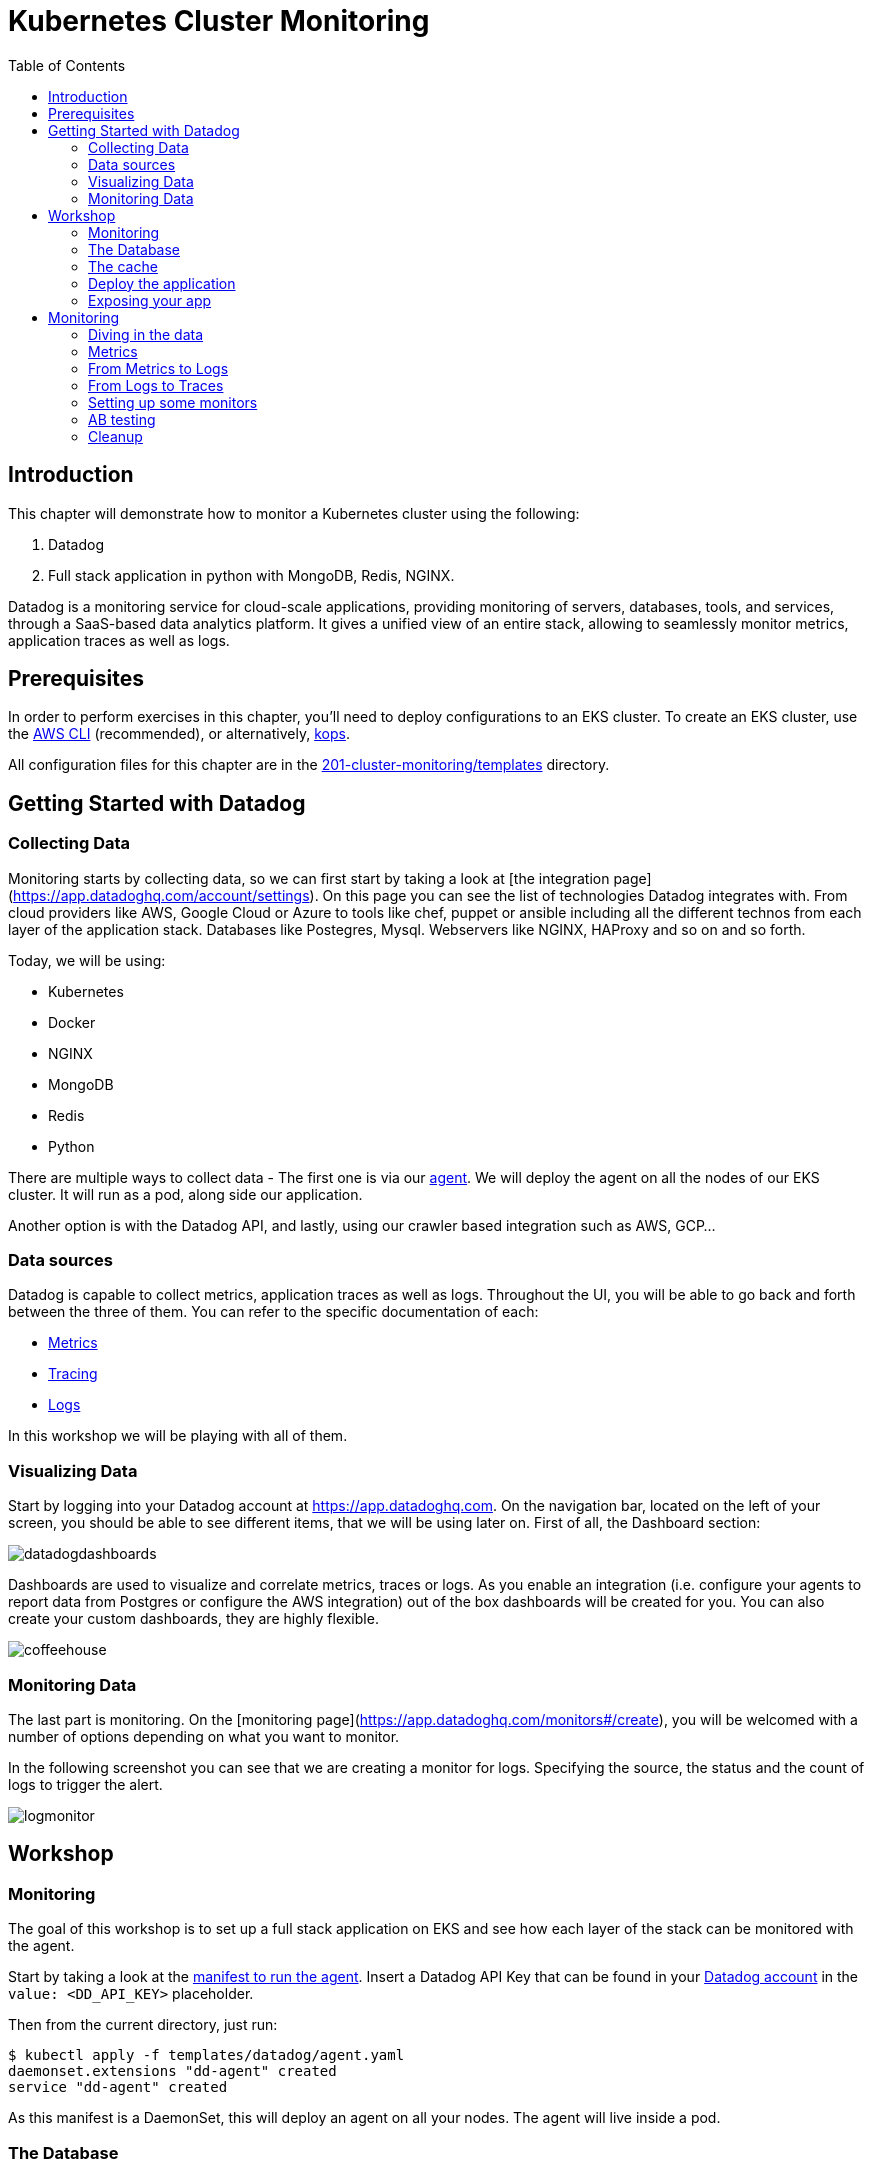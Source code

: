 = Kubernetes Cluster Monitoring
:toc:
:icons:
:linkcss:
:imagesdir: ../../resources/images

== Introduction

This chapter will demonstrate how to monitor a Kubernetes cluster using the following:

. Datadog
. Full stack application in python with MongoDB, Redis, NGINX.

Datadog is a monitoring service for cloud-scale applications, providing monitoring of servers, databases, tools, and services, through a SaaS-based data analytics platform.
It gives a unified view of an entire stack, allowing to seamlessly monitor metrics, application traces as well as logs.

== Prerequisites

In order to perform exercises in this chapter, you'll need to deploy configurations to an EKS cluster.  To create an EKS cluster, use the link:../../01-path-basics/102-your-first-cluster#create-a-kubernetes-cluster-with-eks[AWS CLI] (recommended), or alternatively, link:../../01-path-basics/102-your-first-cluster#alternative-create-a-kubernetes-cluster-with-kops[kops].

All configuration files for this chapter are in the link:templates[201-cluster-monitoring/templates] directory.

== Getting Started with Datadog

=== Collecting Data

Monitoring starts by collecting data, so we can first start by taking a look at [the integration page](https://app.datadoghq.com/account/settings). On this page you can see the list of technologies Datadog integrates with.
From cloud providers like AWS, Google Cloud or Azure to tools like chef, puppet or ansible including all the different technos from each layer of the application stack.
Databases like Postegres, Mysql. Webservers like NGINX, HAProxy and so on and so forth.

Today, we will be using:

* Kubernetes
* Docker
* NGINX
* MongoDB
* Redis
* Python

There are multiple ways to collect data - The first one is via our https://github.com/DataDog/datadog-agent[agent].
We will deploy the agent on all the nodes of our EKS cluster. It will run as a pod, along side our application.

Another option is with the Datadog API, and lastly, using our crawler based integration such as AWS, GCP...

=== Data sources

Datadog is capable to collect metrics, application traces as well as logs.
Throughout the UI, you will be able to go back and forth between the three of them.
You can refer to the specific documentation of each:

- https://docs.datadoghq.com/developers/metrics/[Metrics]
- https://docs.datadoghq.com/tracing/[Tracing]
- https://docs.datadoghq.com/logs/[Logs]

In this workshop we will be playing with all of them.

=== Visualizing Data

Start by logging into your Datadog account at https://app.datadoghq.com.
On the navigation bar, located on the left of your screen, you should be able to see different items, that we will be using later on.
First of all, the Dashboard section:

image::datadogdashboards.png[]

Dashboards are used to visualize and correlate metrics, traces or logs.
As you enable an integration (i.e. configure your agents to report data from Postgres or configure the AWS integration) out of the box dashboards will be created for you.
You can also create your custom dashboards, they are highly flexible.

image::coffeehouse.png[]

=== Monitoring Data

The last part is monitoring.
On the [monitoring page](https://app.datadoghq.com/monitors#/create), you will be welcomed with a number of options depending on what you want to monitor.

In the following screenshot you can see that we are creating a monitor for logs. Specifying the source, the status and the count of logs to trigger the alert.

image::logmonitor.png[]


== Workshop

=== Monitoring

The goal of this workshop is to set up a full stack application on EKS and see how each layer of the stack can be monitored with the agent.

Start by taking a look at the link:../201-cluster-monitoring/templates/datadog/agent.yaml[manifest to run the agent].
Insert a Datadog API Key that can be found in your https://app.datadoghq.com/account/settings#api[Datadog account] in the `value: <DD_API_KEY>` placeholder.

Then from the current directory, just run:

```
$ kubectl apply -f templates/datadog/agent.yaml
daemonset.extensions "dd-agent" created
service "dd-agent" created
```

As this manifest is a DaemonSet, this will deploy an agent on all your nodes. The agent will live inside a pod.

=== The Database

From the https://kubernetes.io/blog/2017/01/running-mongodb-on-kubernetes-with-statefulsets/[Kubernetes Blog] on deploying a MongoDB StatefulSet on Kubernetes:
To set up the MongoDB replica set, you need three things: A StorageClass, a Headless Service, and a StatefulSet.
We will start by creating a StorageClass to tell Kubernetes what kind of storage to use for the database nodes.
In this case, we will rely on EBS GP2s to store our data.

```
$ kubectl apply -f templates/mongodb/storageclass.yaml
storageclass.storage.k8s.io "fast" created
```

Once the storage is ready, we can spin up our MongoDB with 3 replicas.

```
$ kubectl apply -f templates/mongodb/mongo.yaml
service "mongo" created
statefulset.apps "mongo" created
```

Note that this will create a service which will operate as a headless loadbalancer in front of the DBs.
This will also generate Persistent Volume Claims, these should appear as EBS volumes in your AWS account.

Finally, for the sake of monitoring, we are going to create a user in the Primary, which will be used by the agent to collect data.

You can run the following command:

  $ kubectl exec -it mongo-1 -- sh -c 'mongo admin --host localhost --eval "db.createUser({ user: \"datadog\", pwd: \"tndPhL3wrMEDuj4wLEHmbxbV\", roles: [ {role: \"read\", db: \"admin\"}, {role: \"clusterMonitor\", db:\"admin\"},{role: \"read\", db: \"local\" } ] });"'

Double check that the persistent volumes were appropriately affected:

```
$ kubectl get pvc
NAME                               STATUS    VOLUME                                     CAPACITY   ACCESS MODES   STORAGECLASS   AGE
mongo-persistent-storage-mongo-0   Bound     pvc-ec5ccee5-8307-11e8-b84c-06bfcd83c358   1Gi        RWO            fast           3m
mongo-persistent-storage-mongo-1   Bound     pvc-f3dd1eae-8307-11e8-b84c-06bfcd83c358   1Gi        RWO            fast           3m
mongo-persistent-storage-mongo-2   Bound     pvc-fffcea2a-8307-11e8-b84c-06bfcd83c358   1Gi        RWO            fast           3m
```

=== The cache

We will be leveraging Redis to cache data.

Create your Redis cache:
```
$ kubectl apply -f templates/redis/redis.yaml
deployment.apps "redis" created
service "redis" created
```
Which will create a redis pod and a headless service in front of it.

=== Deploy the application

Now is time to deploy your application.

```
$ kubectl apply -f templates/webapp/webapp.yaml
deployment.apps "fan" created
service "fan" created
```

This will create a pod running the application as well as a service in front of it.

This webapp is an interface to spin up scenarii, where different parts of the stack are stimulated and the impact of each expecrience can be visualized in the Datadog app.

=== Exposing your app

Now is time to see the result of your labor.

Spin up the nginx manifest, this will create a webserver that will front the application as well as a service.
The service, as opposed to the above services is configured to be a LoadBalancer. Therefore, it will spin up an ELB and will make a public DNS that will be exposed to the world.

```
$ kubectl apply -f templates/nginx/nginx.yaml
daemonset.extensions "nginx" created
service "nginx-deployment" created
configmap "nginxconfig" created
```
This will also create a ConfigMap used to store the nginx config as an ETCD object instead of a physical file. The benefit is that the file does not have to be present on each node.

Now, take a look at your LoadBalancer being configured:

```
$ kubectl describe svc nginx-deployment
Name:                     nginx-deployment
Namespace:                default
Labels:                   <none>
Annotations:              kubectl.kubernetes.io/last-applied-configuration={"apiVersion":"v1","kind":"Service","metadata":{"annotations":{},"name":"nginx-deployment","namespace":"default"},"spec":{"ports":[{"name":"nginx","por...
Selector:                 role=nginx
Type:                     LoadBalancer
IP:                       10.100.29.226
LoadBalancer Ingress:     a973c485a832811e8b84c06bfcd83c35-831258848.us-west-2.elb.amazonaws.com
Port:                     nginx  80/TCP
TargetPort:               80/TCP
NodePort:                 nginx  31675/TCP
Endpoints:                192.168.159.101:80,192.168.197.28:80,192.168.70.107:80
Session Affinity:         None
External Traffic Policy:  Cluster
Events:
  Type    Reason                Age   From                Message
  ----    ------                ----  ----                -------
  Normal  EnsuringLoadBalancer  22m   service-controller  Ensuring load balancer
  Normal  EnsuredLoadBalancer   22m   service-controller  Ensured load balancer
```

Going to the Load Balancer Ingress indicated should show the following page:

image::webapp.png[]


== Monitoring

=== Diving in the data

In order to start monitoring, start by visualizing the data at a high level. The Datadog hostmap gives a birds-eye view of your infrastructure.
Go on the https://app.datadoghq.com/infrastructure/map[hostmap] to see your EKS cluster.

image::hostmap.png[]

As we are using Kubernetes, our infrastrcture is containers driven - Therefore, the containers map will give us more details on the containers running on each host.

You can easily switch back and forth with the toggle on the top left hand corner.

image::container-map.png[]

While having a cluster wide overview at the container level, it is even better to visualize the activity on a per container/pod basis.
You can achieve this by going to the https://app.datadoghq.com/containers[Container Live view]

image::container-view.png[]

Go to the https://app.datadoghq.com/process[Processes page] to you visualize the processes running on the monitored host.

=== Metrics

The agent is collecting the metrics from containers via the https://docs.datadoghq.com/videos/autodiscovery/[Autodiscovery process].
It works with Annotations in this case. You can see in the mongo, redis or nginx manifests this template:
```
    metadata:
      annotations:
        ad.datadoghq.com/redis.check_names: '["redisdb"]'
        ad.datadoghq.com/redis.init_configs: '[{}]'
        ad.datadoghq.com/redis.instances: '[{"host": "%%host%%","port":"6379"}]'
```

Exec in one of the agents and run the status command to see what are the checks run:

 $ kubectl get pods -l app=dd-agent

Pick one of the pods and run

 $ kubectl exec -ti <pod_name> agent status

You should see the mongo check being run, as well as other checks (depending on the pods running on the node).

=== From Metrics to Logs

Let's stress the cache of our app and see the logs.

Open your Web app and click on the Caching demo, run it and go to your Datadog app.

This demo will stress redis by querying elements in the cache. It will subsequently submit logs and traces.

Go to the https://app.datadoghq.com/screen/integration/15/redis---overview[Redis Dashboard] - It was made out of the box for you as an agent autodiscovered the Redis pod.
You will see a surge in the command per seconds, click on the metric and View Related Logs

image::redis-dashboard.png[]

This will take you to the https://app.datadoghq.com/logs[Log Explorer] page, carrying the context of the source (here redis) and the time window.

image::redis-logs.png[]

If you click on one of the logs, you will be able to see the details of this log.

=== From Logs to Traces

Now that we have identified the logs that were submitted at the moment of the surge in the number of commands per second, we can look at the relevant traces that our application submitted.

Click on one of the redis logs, and on `Service: Redis` click on See in APM:

image::go-to-redis-traces.png[]

From there you can navigate to the traces that correspond to this service. Clicking on the GET resource we can see the Total number of requests, the errors as well as the latency.
Now, we can also click on a single trace and see the actual flame graph:

image::redis-traces.png[]

=== Setting up some monitors

Before doing some further testing, let's create a few monitors. Go to the https://app.datadoghq.com/monitors#/create[Monitor section] of your Datadog Application.

* Monitoring the Infrastructure

Create a https://app.datadoghq.com/monitors#create/metric[metric monitor] for the memory used by pod - you can pick the metric and set the scope, We recommend using the following query:

`avg:kubernetes.memory.usage{cluster:eks} by {pod_name}`

Set a threshold at 160M

In the `Say what's happening` section, you can describe the issue and use template variables to give more context:
```
Memory over {{threshold}} for {{pod_name.name}}.
```

* Monitoring the DB

Create a https://app.datadoghq.com/monitors#create/forecast[Forecast Monitor] for the number of objects in your Database.
This will trigger if the number of object stored is different from what we predicted.

We recommend the following query:
`avg:mongodb.stats.objects{cluster:eks} by {db}`

Set the condition to 24 hours and click on Advanced Options, you can select the Seasonal algorithm, if you are expecting seasonality behavior in the creation of objects.

Specify the message of your choice and create the monitor.

* Monitoring the cache

Create an https://app.datadoghq.com/monitors#create/apm[APM monitor]. Select the demo environment and the service redis-cache.
You can select the Anomaly alert, and specify the threshold. The message should be pre-filled.

image::redis-apm-monitor.png[]

* Monitoring the Webserver

Create an https://app.datadoghq.com/monitors#create/integration[Integration Monitor] for NGINX.
Specify the following query:
`sum:nginx.net.request_per_s{eks} by {host}`

Set the thresholds of your liking and write down the message you want to receive should this monitor trigger.
A good example here is:
```
Number of requests received on the NGINX webserver on host {{host.name}} is over {{threshold}}.
Please ssh in  {{host.ip}} @youremail@gmail.com
```

* Monitoring the app (with traces or logs)

Finally, you can set up a Log Monitor to monitor your Application.
Create a https://app.datadoghq.com/monitors#create/log[Log Monitor], and specify the following query:

`service:(fetchapp) @http.url_details.path:("/api/flushcache" )`

We recommend setting a threshold at 450 requests.

Then specify your message and save it!

=== AB testing

Now, let's run the infinite demo.

image::infinite-demo.png[]

Go on your webapp and click on the infinite demo, this will generate traffic, logs and traces as well.

image::full-trace.png[]

As you let this run, feel free to go create dashboards and navigate throughout the Datadog application.
Soon enough, a few of your monitors should trigger!
Keep an eye on their health in the https://app.datadoghq.com/monitors/manage[Manage Monitors] page.

If you specified an email you will receive a notification as well.

Should you want to go further with the notifications, Datadog integrates with a log of 3rd party tools, such as PagerDuty, Slack, Zendesk...
Check the whole list here: https://docs.datadoghq.com/integrations/#cat-notification

We recommend letting the agents up, as the next steps of the workshop will also have a monitoring section.

=== Cleanup

Remove all the installed components:

    kubectl delete -f templates/datadog
    kubectl delete -f templates/mongo
    kubectl delete -f templates/redis
    kubectl delete -f templates/nginx
    kubectl delete -f templates/webapp

    kubectl get pvc
    kubectl delete pvc-*

You are now ready to continue on with the workshop!

:frame: none
:grid: none
:valign: top

[align="center", cols="2", grid="none", frame="none"]
|=====
|image:button-continue-standard.png[link=../../02-path-working-with-clusters/202-service-mesh]
|image:button-continue-operations.png[link=../../02-path-working-with-clusters/202-service-mesh]
|link:../../standard-path.adoc[Go to Standard Index]
|link:../../operations-path.adoc[Go to Operations Index]
|=====
